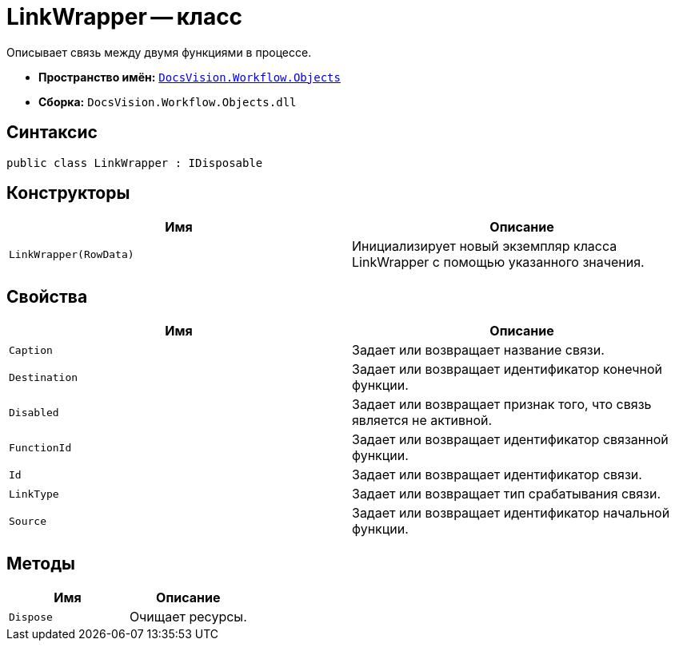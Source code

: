 = LinkWrapper -- класс

Описывает связь между двумя функциями в процессе.

* *Пространство имён:* `xref:api/DocsVision/Workflow/Objects/Objects_NS.adoc[DocsVision.Workflow.Objects]`
* *Сборка:* `DocsVision.Workflow.Objects.dll`

== Синтаксис

[source,csharp]
----
public class LinkWrapper : IDisposable
----

== Конструкторы

[cols=",",options="header"]
|===
|Имя |Описание
|`LinkWrapper(RowData)` |Инициализирует новый экземпляр класса LinkWrapper с помощью указанного значения.
|===

== Свойства

[cols=",",options="header"]
|===
|Имя |Описание
|`Caption` |Задает или возвращает название связи.
|`Destination` |Задает или возвращает идентификатор конечной функции.
|`Disabled` |Задает или возвращает признак того, что связь является не активной.
|`FunctionId` |Задает или возвращает идентификатор связанной функции.
|`Id` |Задает или возвращает идентификатор связи.
|`LinkType` |Задает или возвращает тип срабатывания связи.
|`Source` |Задает или возвращает идентификатор начальной функции.
|===

== Методы

[cols=",",options="header"]
|===
|Имя |Описание
|`Dispose` |Очищает ресурсы.
|===
